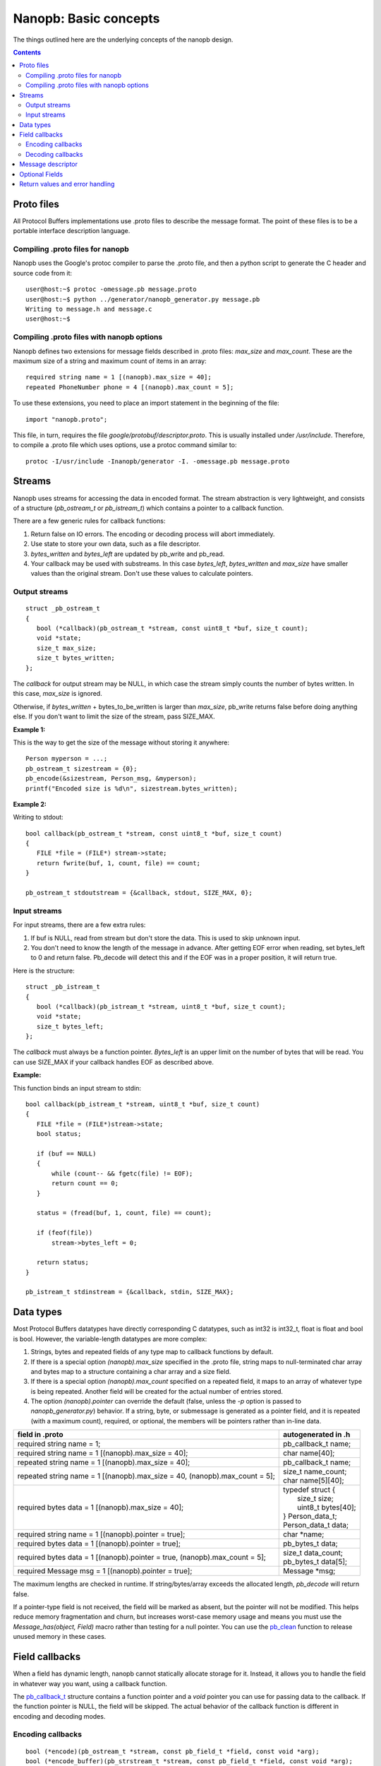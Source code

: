 ======================
Nanopb: Basic concepts
======================

.. include :: menu.rst

The things outlined here are the underlying concepts of the nanopb design.

.. contents::

Proto files
===========
All Protocol Buffers implementations use .proto files to describe the message format.
The point of these files is to be a portable interface description language.

Compiling .proto files for nanopb
---------------------------------
Nanopb uses the Google's protoc compiler to parse the .proto file, and then a python script to generate the C header and source code from it::

    user@host:~$ protoc -omessage.pb message.proto
    user@host:~$ python ../generator/nanopb_generator.py message.pb
    Writing to message.h and message.c
    user@host:~$

Compiling .proto files with nanopb options
------------------------------------------
Nanopb defines two extensions for message fields described in .proto files: *max_size* and *max_count*.
These are the maximum size of a string and maximum count of items in an array::

    required string name = 1 [(nanopb).max_size = 40];
    repeated PhoneNumber phone = 4 [(nanopb).max_count = 5];

To use these extensions, you need to place an import statement in the beginning of the file::

    import "nanopb.proto";

This file, in turn, requires the file *google/protobuf/descriptor.proto*. This is usually installed under */usr/include*. Therefore, to compile a .proto file which uses options, use a protoc command similar to::

    protoc -I/usr/include -Inanopb/generator -I. -omessage.pb message.proto

Streams
=======

Nanopb uses streams for accessing the data in encoded format.
The stream abstraction is very lightweight, and consists of a structure (*pb_ostream_t* or *pb_istream_t*) which contains a pointer to a callback function.

There are a few generic rules for callback functions:

#) Return false on IO errors. The encoding or decoding process will abort immediately.
#) Use state to store your own data, such as a file descriptor.
#) *bytes_written* and *bytes_left* are updated by pb_write and pb_read.
#) Your callback may be used with substreams. In this case *bytes_left*, *bytes_written* and *max_size* have smaller values than the original stream. Don't use these values to calculate pointers.

Output streams
--------------

::

 struct _pb_ostream_t
 {
    bool (*callback)(pb_ostream_t *stream, const uint8_t *buf, size_t count);
    void *state;
    size_t max_size;
    size_t bytes_written;
 };

The *callback* for output stream may be NULL, in which case the stream simply counts the number of bytes written. In this case, *max_size* is ignored.

Otherwise, if *bytes_written* + bytes_to_be_written is larger than *max_size*, pb_write returns false before doing anything else. If you don't want to limit the size of the stream, pass SIZE_MAX.
 
**Example 1:**

This is the way to get the size of the message without storing it anywhere::

 Person myperson = ...;
 pb_ostream_t sizestream = {0};
 pb_encode(&sizestream, Person_msg, &myperson);
 printf("Encoded size is %d\n", sizestream.bytes_written);

**Example 2:**

Writing to stdout::

 bool callback(pb_ostream_t *stream, const uint8_t *buf, size_t count)
 {
    FILE *file = (FILE*) stream->state;
    return fwrite(buf, 1, count, file) == count;
 }
 
 pb_ostream_t stdoutstream = {&callback, stdout, SIZE_MAX, 0};

Input streams
-------------
For input streams, there are a few extra rules:

#) If buf is NULL, read from stream but don't store the data. This is used to skip unknown input.
#) You don't need to know the length of the message in advance. After getting EOF error when reading, set bytes_left to 0 and return false. Pb_decode will detect this and if the EOF was in a proper position, it will return true.

Here is the structure::

 struct _pb_istream_t
 {
    bool (*callback)(pb_istream_t *stream, uint8_t *buf, size_t count);
    void *state;
    size_t bytes_left;
 };

The *callback* must always be a function pointer. *Bytes_left* is an upper limit on the number of bytes that will be read. You can use SIZE_MAX if your callback handles EOF as described above.

**Example:**

This function binds an input stream to stdin:

:: 

 bool callback(pb_istream_t *stream, uint8_t *buf, size_t count)
 {
    FILE *file = (FILE*)stream->state;
    bool status;
    
    if (buf == NULL)
    {
        while (count-- && fgetc(file) != EOF);
        return count == 0;
    }
    
    status = (fread(buf, 1, count, file) == count);
    
    if (feof(file))
        stream->bytes_left = 0;
    
    return status;
 }
 
 pb_istream_t stdinstream = {&callback, stdin, SIZE_MAX};

Data types
==========

Most Protocol Buffers datatypes have directly corresponding C datatypes, such as int32 is int32_t, float is float and bool is bool. However, the variable-length datatypes are more complex:

1) Strings, bytes and repeated fields of any type map to callback functions by default.
2) If there is a special option *(nanopb).max_size* specified in the .proto file, string maps to null-terminated char array and bytes map to a structure containing a char array and a size field.
3) If there is a special option *(nanopb).max_count* specified on a repeated field, it maps to an array of whatever type is being repeated. Another field will be created for the actual number of entries stored.
4) The option *(nanopb).pointer* can override the default (false, unless the *-p* option is passed to *nanopb_generator.py*) behavior.  If a string, byte, or submessage is generated as a pointer field, and it is repeated (with a maximum count), required, or optional, the members will be pointers rather than in-line data.

=============================================================================== =======================
      field in .proto                                                           autogenerated in .h
=============================================================================== =======================
required string name = 1;                                                       pb_callback_t name;
required string name = 1 [(nanopb).max_size = 40];                              char name[40];
repeated string name = 1 [(nanopb).max_size = 40];                              pb_callback_t name;
repeated string name = 1 [(nanopb).max_size = 40, (nanopb).max_count = 5];      | size_t name_count;
                                                                                | char name[5][40];
required bytes data = 1 [(nanopb).max_size = 40];                               | typedef struct {
                                                                                |    size_t size;
                                                                                |    uint8_t bytes[40];
                                                                                | } Person_data_t;
                                                                                | Person_data_t data;
required string name = 1 [(nanopb).pointer = true];                             char \*name;
required bytes data = 1 [(nanopb).pointer = true];                              pb_bytes_t data;
required bytes data = 1 [(nanopb).pointer = true, (nanopb).max_count = 5];      | size_t data_count;
                                                                                | pb_bytes_t data[5];
required Message msg = 1 [(nanopb).pointer = true];                             Message \*msg;
=============================================================================== =======================

The maximum lengths are checked in runtime. If string/bytes/array exceeds the allocated length, *pb_decode* will return false. 

If a pointer-type field is not received, the field will be marked as absent, but the pointer will not be modified.  This helps reduce memory fragmentation and churn, but increases worst-case memory usage and means you must use the *Message_has(object, Field)* macro rather than testing for a null pointer.  You can use the `pb_clean`_ function to release unused memory in these cases.

.. _`pb_clean`: reference.html#pb-clean

Field callbacks
===============
When a field has dynamic length, nanopb cannot statically allocate storage for it. Instead, it allows you to handle the field in whatever way you want, using a callback function.

The `pb_callback_t`_ structure contains a function pointer and a *void* pointer you can use for passing data to the callback. If the function pointer is NULL, the field will be skipped. The actual behavior of the callback function is different in encoding and decoding modes.

.. _`pb_callback_t`: reference.html#pb-callback-t

Encoding callbacks
------------------
::

    bool (*encode)(pb_ostream_t *stream, const pb_field_t *field, const void *arg);
    bool (*encode_buffer)(pb_strstream_t *stream, const pb_field_t *field, const void *arg);

When encoding, the callbacks should write out complete fields, including the wire type and field number tag. The callback can write as many or as few fields as it likes. For example, if you want to write out an array as *repeated* field, you should do it all in a single call.

Usually you can use `pb_encode_tag_for_field`_ (or `pb_encbuf_tag_for_field`_ for the *encode_buffer* callback) to encode the wire type and tag number of the field. However, if you want to encode a repeated field as a packed array, you must call `pb_encode_tag`_ (respectively, `pb_encbuf_tag`_) instead to specify a wire type of *PB_WT_STRING*.

If the callback is used in a submessage, *encode* will be called multiple times during a single call to `pb_encode`_. In this case, it must produce the same amount of data every time. If the callback is directly in the main message, or if you are using `pb_encode_buffer`_, the callback is called only once.

.. _`pb_encode`: reference.html#pb-encode
.. _`pb_encode_buffer`: reference.html#pb-encode-buffer
.. _`pb_encode_tag_for_field`: reference.html#pb-encode-tag-for-field
.. _`pb_encbuf_tag_for_field`: reference.html#pb-encbuf-tag-for-field
.. _`pb_encode_tag`: reference.html#pb-encode-tag
.. _`pb_encbuf_tag`: reference.html#pb-encbuf-tag

This callback writes out a dynamically sized string::

    bool write_string(pb_ostream_t *stream, const pb_field_t *field, const void *arg)
    {
        char *str = get_string_from_somewhere();
        if (!pb_encode_tag_for_field(stream, field))
            return false;
        
        return pb_encode_string(stream, (uint8_t*)str, strlen(str));
    }

The equivalent for in-memory buffers has to write the elements in the opposite order, because the buffer writers prepend their data::

    bool write_string_buf(pb_strstream_t *stream, const pb_field_t *field, const void *arg)
    {
        char *str = get_string_from_somewhere();
        if (!pb_encbuf_string(stream, (uint8_t*)str, strlen(str)))
            return false;
        
        return pb_encbuf_tag_for_field(stream, field));
    }

Decoding callbacks
------------------
::

    bool (*decode)(pb_istream_t *stream, const pb_field_t *field, void *arg);

When decoding, the callback receives a length-limited substring that reads the contents of a single field. The field tag has already been read. For *string* and *bytes*, the length value has already been parsed, and is available at *stream->bytes_left*.

The callback will be called multiple times for repeated fields. For packed fields, you can either read multiple values until the stream ends, or leave it to `pb_decode`_ to call your function over and over until all values have been read.

.. _`pb_decode`: reference.html#pb-decode

This callback reads multiple integers and prints them::

    bool read_ints(pb_istream_t *stream, const pb_field_t *field, void *arg)
    {
        while (stream->bytes_left)
        {
            uint64_t value;
            if (!pb_decode_varint(stream, &value))
                return false;
            printf("%lld\n", value);
        }
        return true;
    }

Message descriptor
==================

For using the *pb_encode*, *pb_encode_buffer* and *pb_decode* functions, you need a message descriptor describing the structure you wish to encode. This description is usually autogenerated from .proto file.

For example this submessage in the Person.proto file::

 message Person {
    message PhoneNumber {
        required string number = 1 [(nanopb).max_size = 40];
        optional PhoneType type = 2 [default = HOME];
    }
 }

generates these declarations and definitions for the structure *Person_PhoneNumber*::

 typedef PB_MSG_STRUCT(2) Person_PhoneNumber_msg_t;
 extern const Person_PhoneNumber_msg_t Person_PhoneNumber_real_msg;
 #define Person_PhoneNumber_msg ((const pb_message_t*)&Person_PhoneNumber_real_msg)

 const Person_PhoneNumber_msg_t Person_PhoneNumber_real_msg = {
    2,
    {

    {1, PB_HTYPE_REQUIRED | PB_LTYPE_STRING,
    offsetof(Person_PhoneNumber, number), 0,
    pb_membersize(Person_PhoneNumber, number), 0, 0},

    {2, PB_HTYPE_OPTIONAL | PB_LTYPE_VARINT,
    pb_delta_end(Person_PhoneNumber, type, number), 0,
    pb_membersize(Person_PhoneNumber, type), 0,
    &Person_PhoneNumber_type_default},

    }
 };

 #define Person_PhoneNumber_has(STRUCT, FIELD) PB_HAS_FIELD(STRUCT, Person_PhoneNumber, FIELD)
 #define Person_PhoneNumber_set(STRUCT, FIELD) PB_SET_FIELD(STRUCT, Person_PhoneNumber, FIELD)
 #define Person_PhoneNumber_clear(STRUCT, FIELD) PB_CLEAR_FIELD(STRUCT, Person_PhoneNumber, FIELD)
 #define Person_PhoneNumber_number_index 0
 #define Person_PhoneNumber_number_tag 1
 #define Person_PhoneNumber_type_index 1
 #define Person_PhoneNumber_type_tag 2

Optional Fields
===============

The *has_fields* member of each generated structure is an array where
each bit indicates the presence of the corresponding (optional) field.
The generated header file provides helper macros to read and update
that array; in the previous example, they are
*Person_PhoneNumber_has*, *Person_PhoneNumber_set* and
*Person_PhoneNumber_clear*.

For convenience, *pb_encode* and *pb_encode_buffer* only check these
bits for optional fields.  *pb_decode* sets the corresponding bit for
every field it decodes, whether the field is optional or not.

.. Should there be a section here on pointer fields?

Return values and error handling
================================

Most functions in nanopb return bool: *true* means success, *false* means failure. If this is enough for you, skip this section.

For simplicity, nanopb doesn't define it's own error codes. This might be added if there is a compelling need for it. You can however deduce something about the error causes:

1) Running out of memory. Because everything is allocated from the stack, nanopb can't detect this itself. Encoding or decoding the same type of a message always takes the same amount of stack space. Therefore, if it works once, it works always.
2) Invalid field description. These are usually stored as constants, so if it works under the debugger, it always does.
3) IO errors in your own stream callbacks. Because encoding/decoding stops at the first error, you can overwrite the *state* field in the struct and store your own error code there.
4) Errors that happen in your callback functions. You can use the state field in the callback structure.
5) Exceeding the max_size or bytes_left of a stream.
6) Exceeding the max_size of a string or array field
7) Invalid protocol buffers binary message. It's not like you could recover from it anyway, so a simple failure should be enough.

In my opinion, it is enough that 1. and 2. can be resolved using a debugger.

However, you may be interested which of the remaining conditions caused the error. For 3. and 4., you can set and check the state. If you have to detect 5. and 6., you should convert the fields to callback type. Any remaining problem is of type 7.
